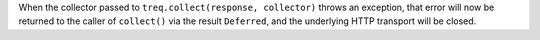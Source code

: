 When the collector passed to ``treq.collect(response, collector)`` throws an exception, that error will now be returned to the caller of ``collect()`` via the result ``Deferred``, and the underlying HTTP transport will be closed.
